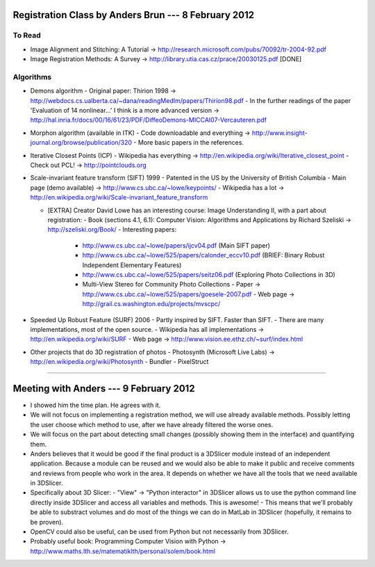 =======================================================
 Registration Class by Anders Brun --- 8 February 2012
=======================================================

To Read
=======

- Image Alignment and Stitching: A Tutorial -> http://research.microsoft.com/pubs/70092/tr-2004-92.pdf 

- Image Registration Methods: A Survey -> http://library.utia.cas.cz/prace/20030125.pdf [DONE]


Algorithms
==========
* Demons algorithm
  - Original paper: Thirion 1998 -> http://webdocs.cs.ualberta.ca/~dana/readingMedIm/papers/Thirion98.pdf
  - In the further readings of the paper 'Evaluation of 14 nonlinear...' I think is a more advanced version -> http://hal.inria.fr/docs/00/16/61/23/PDF/DiffeoDemons-MICCAI07-Vercauteren.pdf

* Morphon algorithm (available in ITK)
  - Code downloadable and everything -> http://www.insight-journal.org/browse/publication/320
  - More basic papers in the references.

* Iterative Closest Points (ICP)
  - Wikipedia has everything -> http://en.wikipedia.org/wiki/Iterative_closest_point
  - Check out PCL! -> http://pointclouds.org

* Scale-invariant feature transform (SIFT) 1999
  - Patented in the US by the University of British Columbia
  - Main page (demo available) -> http://www.cs.ubc.ca/~lowe/keypoints/
  - Wikipedia has a lot -> http://en.wikipedia.org/wiki/Scale-invariant_feature_transform

  - [EXTRA] Creator David Lowe has an interesting course: Image Understanding II, with a part about registration:
    - Book (sections 4.1, 6.1): Computer Vision: Algorithms and Applications by Richard Szeliski -> http://szeliski.org/Book/
    - Interesting papers:
      - http://www.cs.ubc.ca/~lowe/papers/ijcv04.pdf (Main SIFT paper)
      - http://www.cs.ubc.ca/~lowe/525/papers/calonder_eccv10.pdf (BRIEF: Binary Robust Independent Elementary Features)
      - http://www.cs.ubc.ca/~lowe/525/papers/seitz06.pdf (Exploring Photo Collections in 3D)
      - Multi-View Stereo for Community Photo Collections
        - Paper -> http://www.cs.ubc.ca/~lowe/525/papers/goesele-2007.pdf     
        - Web page -> http://grail.cs.washington.edu/projects/mvscpc/

* Speeded Up Robust Feature (SURF) 2006
  - Partly inspired by SIFT. Faster than SIFT.
  - There are many implementations, most of the open source.
  - Wikipedia has all implementations -> http://en.wikipedia.org/wiki/SURF
  - Web page -> http://www.vision.ee.ethz.ch/~surf/index.html

* Other projects that do 3D registration of photos
  - Photosynth (Microsoft Live Labs) -> http://en.wikipedia.org/wiki/Photosynth
  - Bundler
  - PixelStruct


------------------------------------------------

=========================================
 Meeting with Anders --- 9 February 2012
=========================================

- I showed him the time plan. He agrees with it.
- We will not focus on implementing a registration method, we will use already available methods. Possibly letting the user choose which method to use, after we have already filtered the worse ones.
- We will focus on the part about detecting small changes (possibly showing them in the interface) and quantifying them.
- Anders believes that it would be good if the final product is a 3DSlicer module instead of an independent application. Because a module can be reused and we would also be able to make it public and receive comments and reviews from people who work in the area. It depends on whether we have all the tools that we need available in 3DSlicer.

- Specifically about 3D Slicer:
  - "View" -> "Python interactor" in 3DSlicer allows us to use the python command line directly inside 3DSlicer and access all variables and methods. This is awesome!
  - This means that we'll probably be able to substract volumes and do most of the things we can do in MatLab in 3DSlicer (hopefully, it remains to be proven).
- OpenCV could also be useful, can be used from Python but not necessarily from 3DSlicer.
- Probably useful book: Programming Computer Vision with Python -> http://www.maths.lth.se/matematiklth/personal/solem/book.html
